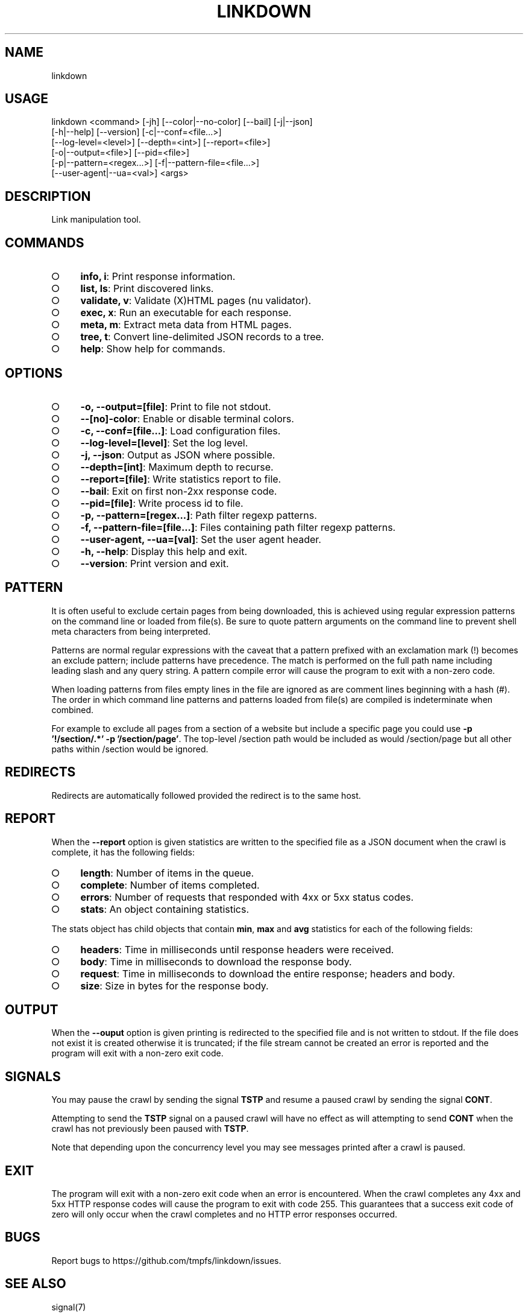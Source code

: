 .TH "LINKDOWN" "1" "February 2016" "linkdown 1.1.1" "User Commands"
.SH "NAME"
linkdown
.SH "USAGE"

.SP
linkdown <command> [\-jh] [\-\-color|\-\-no\-color] [\-\-bail] [\-j|\-\-json]
.br
         [\-h|\-\-help] [\-\-version] [\-c|\-\-conf=<file...>]
.br
         [\-\-log\-level=<level>] [\-\-depth=<int>] [\-\-report=<file>]
.br
         [\-o|\-\-output=<file>] [\-\-pid=<file>]
.br
         [\-p|\-\-pattern=<regex...>] [\-f|\-\-pattern\-file=<file...>]
.br
         [\-\-user\-agent|\-\-ua=<val>] <args>
.SH "DESCRIPTION"
.PP
Link manipulation tool.
.SH "COMMANDS"
.BL
.IP "\[ci]" 4
\fBinfo, i\fR: Print response information.
.IP "\[ci]" 4
\fBlist, ls\fR: Print discovered links.
.IP "\[ci]" 4
\fBvalidate, v\fR: Validate (X)HTML pages (nu validator).
.IP "\[ci]" 4
\fBexec, x\fR: Run an executable for each response.
.IP "\[ci]" 4
\fBmeta, m\fR: Extract meta data from HTML pages.
.IP "\[ci]" 4
\fBtree, t\fR: Convert line\-delimited JSON records to a tree.
.IP "\[ci]" 4
\fBhelp\fR: Show help for commands.
.EL
.SH "OPTIONS"
.BL
.IP "\[ci]" 4
\fB\-o, \-\-output=[file]\fR: Print to file not stdout.
.IP "\[ci]" 4
\fB\-\-[no]\-color\fR: Enable or disable terminal colors.
.IP "\[ci]" 4
\fB\-c, \-\-conf=[file...]\fR: Load configuration files.
.IP "\[ci]" 4
\fB\-\-log\-level=[level]\fR: Set the log level.
.IP "\[ci]" 4
\fB\-j, \-\-json\fR: Output as JSON where possible.
.IP "\[ci]" 4
\fB\-\-depth=[int]\fR: Maximum depth to recurse.
.IP "\[ci]" 4
\fB\-\-report=[file]\fR: Write statistics report to file.
.IP "\[ci]" 4
\fB\-\-bail\fR: Exit on first non\-2xx response code.
.IP "\[ci]" 4
\fB\-\-pid=[file]\fR: Write process id to file.
.IP "\[ci]" 4
\fB\-p, \-\-pattern=[regex...]\fR: Path filter regexp patterns.
.IP "\[ci]" 4
\fB\-f, \-\-pattern\-file=[file...]\fR: Files containing path filter regexp patterns.
.IP "\[ci]" 4
\fB\-\-user\-agent, \-\-ua=[val]\fR: Set the user agent header. 
.IP "\[ci]" 4
\fB\-h, \-\-help\fR: Display this help and exit.
.IP "\[ci]" 4
\fB\-\-version\fR: Print version and exit.
.EL
.SH "PATTERN"
.PP
It is often useful to exclude certain pages from being downloaded, this is achieved using regular expression patterns on the command line or loaded from file(s). Be sure to quote pattern arguments on the command line to prevent shell meta characters from being interpreted.
.PP
Patterns are normal regular expressions with the caveat that a pattern prefixed with an exclamation mark (!) becomes an exclude pattern; include patterns have precedence. The match is performed on the full path name including leading slash and any query string. A pattern compile error will cause the program to exit with a non\-zero code.
.PP
When loading patterns from files empty lines in the file are ignored as are comment lines beginning with a hash (#). The order in which command line patterns and patterns loaded from file(s) are compiled is indeterminate when combined.
.PP
For example to exclude all pages from a section of a website but include a specific page you could use \fB\-p '!/section/.*' \-p '/section/page'\fR. The top\-level /section path would be included as would /section/page but all other paths within /section would be ignored.
.SH "REDIRECTS"
.PP
Redirects are automatically followed provided the redirect is to the same host.
.SH "REPORT"
.PP
When the \fB\-\-report\fR option is given statistics are written to the specified file as a JSON document when the crawl is complete, it has the following fields:
.BL
.IP "\[ci]" 4
\fBlength\fR: Number of items in the queue.
.IP "\[ci]" 4
\fBcomplete\fR: Number of items completed.
.IP "\[ci]" 4
\fBerrors\fR: Number of requests that responded with 4xx or 5xx status codes.
.IP "\[ci]" 4
\fBstats\fR: An object containing statistics.
.EL
.PP
The stats object has child objects that contain \fBmin\fR, \fBmax\fR and \fBavg\fR statistics for each of the following fields:
.BL
.IP "\[ci]" 4
\fBheaders\fR: Time in milliseconds until response headers were received.
.IP "\[ci]" 4
\fBbody\fR: Time in milliseconds to download the response body.
.IP "\[ci]" 4
\fBrequest\fR: Time in milliseconds to download the entire response; headers and body.
.IP "\[ci]" 4
\fBsize\fR: Size in bytes for the response body.
.EL
.SH "OUTPUT"
.PP
When the \fB\-\-ouput\fR option is given printing is redirected to the specified file and is not written to stdout. If the file does not exist it is created otherwise it is truncated; if the file stream cannot be created an error is reported and the program will exit with a non\-zero exit code.
.SH "SIGNALS"
.PP
You may pause the crawl by sending the signal \fBTSTP\fR and resume a paused crawl by sending the signal \fBCONT\fR.
.PP
Attempting to send the \fBTSTP\fR signal on a paused crawl will have no effect as will attempting to send \fBCONT\fR when the crawl has not previously been paused with \fBTSTP\fR.
.PP
Note that depending upon the concurrency level you may see messages printed after a crawl is paused.
.SH "EXIT"
.PP
The program will exit with a non\-zero exit code when an error is encountered. When the crawl completes any 4xx and 5xx HTTP response codes will cause the program to exit with code 255. This guarantees that a success exit code of zero will only occur when the crawl completes and no HTTP error responses occurred.
.SH "BUGS"
.PP
Report bugs to https://github.com/tmpfs/linkdown/issues.
.SH "SEE ALSO"
.PP
signal(7)
